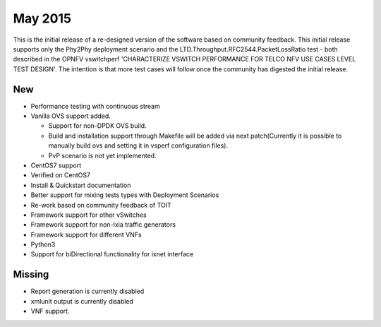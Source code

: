 May 2015
========

This is the initial release of a re-designed version of the software
based on community feedback. This initial release supports only the
Phy2Phy deployment scenario and the
LTD.Throughput.RFC2544.PacketLossRatio test - both described in the
OPNFV vswitchperf 'CHARACTERIZE VSWITCH PERFORMANCE FOR TELCO NFV USE
CASES LEVEL TEST DESIGN'. The intention is that more test cases will
follow once the community has digested the initial release.

New
---

-  Performance testing with continuous stream
-  Vanilla OVS support added.

   -  Support for non-DPDK OVS build.
   -  Build and installation support through Makefile will be added via
      next patch(Currently it is possible to manually build ovs and
      setting it in vsperf configuration files).
   -  PvP scenario is not yet implemented.

-  CentOS7 support
-  Verified on CentOS7
-  Install & Quickstart documentation

-  Better support for mixing tests types with Deployment Scenarios
-  Re-work based on community feedback of TOIT
-  Framework support for other vSwitches
-  Framework support for non-Ixia traffic generators
-  Framework support for different VNFs
-  Python3
-  Support for biDirectional functionality for ixnet interface

Missing
-------

-  Report generation is currently disabled
-  xmlunit output is currently disabled
-  VNF support.
